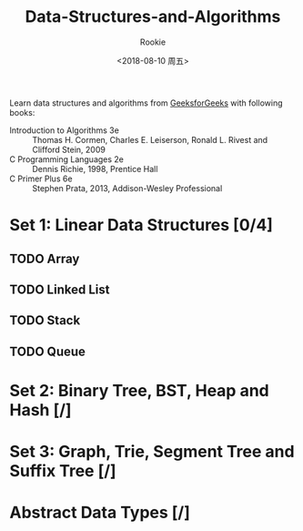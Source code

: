 #+OPTIONS: ':nil *:t -:t ::t <:t H:3 \n:nil ^:t arch:headline
#+OPTIONS: author:t broken-links:nil c:nil creator:nil
#+OPTIONS: d:(not "LOGBOOK") date:t e:t email:nil f:t inline:t num:t
#+OPTIONS: p:nil pri:nil prop:nil stat:t tags:t tasks:t tex:t
#+OPTIONS: timestamp:t title:t toc:t todo:t |:t
#+TITLE: Data-Structures-and-Algorithms
#+DATE: <2018-08-10 周五>
#+AUTHOR: Rookie
#+EMAIL: 10154508169@stu.ecnu.edu.cn
#+LANGUAGE: en
#+SELECT_TAGS: export
#+EXCLUDE_TAGS: noexport
#+CREATOR: Emacs 26.1 (Org mode 9.1.13)

Learn data structures and algorithms from [[https://www.geeksforgeeks.org/data-structures/][GeeksforGeeks]] with following books:
- Introduction to Algorithms 3e :: Thomas H. Cormen, Charles E. Leiserson, Ronald L. Rivest and Clifford Stein, 2009
- C Programming Languages 2e :: Dennis Richie, 1998, Prentice Hall
- C Primer Plus 6e :: Stephen Prata, 2013, Addison-Wesley Professional

* Set 1: Linear Data Structures [0/4]

** TODO Array

** TODO Linked List

** TODO Stack

** TODO Queue

* Set 2: Binary Tree, BST, Heap and Hash [/]

* Set 3: Graph, Trie, Segment Tree and Suffix Tree [/]

* Abstract Data Types [/]
